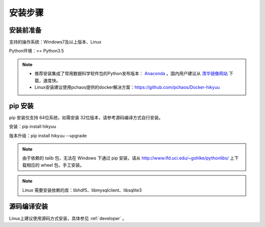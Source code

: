 安装步骤
=========

安装前准备
----------

支持的操作系统：Windows7及以上版本、Linux

Python环境：>= Python3.5

.. note:: 

    - 推荐安装集成了常用数据科学软件包的Python发布版本： `Anaconda <https://www.anaconda.com/>`_ 。国内用户建议从 `清华镜像网站 <https://mirrors.tuna.tsinghua.edu.cn/help/anaconda/>`_ 下载，速度快。
    
    - Linux安装建议使用pchaos提供的docker解决方案：https://github.com/pchaos/Docker-hikyuu


pip 安装
----------

pip 安装仅支持 64位系统，如需安装 32位版本，请参考源码编译方式自行安装。

安装：pip install hikyuu

版本升级：pip install hikyuu --upgrade

.. figure:: _static/20000-install.png

.. note::
    
    由于依赖的 talib 包，无法在 Windows 下通过 pip 安装，请从 `<http://www.lfd.uci.edu/~gohlke/pythonlibs/>`_ 上下载相应的 wheel 包，手工安装。
    
.. note::

    Linux 需要安装依赖的库：libhdf5、libmysqlclient、libsqlite3


源码编译安装
----------------

Linux上建议使用源码方式安装，具体参见 :ref:`developer` 。
